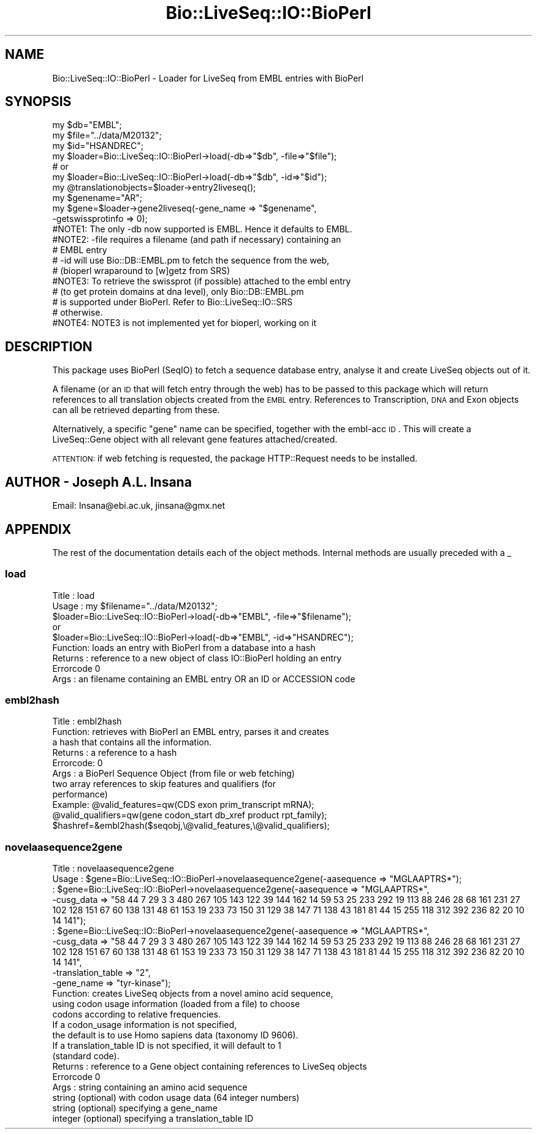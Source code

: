 .\" Automatically generated by Pod::Man 2.22 (Pod::Simple 3.13)
.\"
.\" Standard preamble:
.\" ========================================================================
.de Sp \" Vertical space (when we can't use .PP)
.if t .sp .5v
.if n .sp
..
.de Vb \" Begin verbatim text
.ft CW
.nf
.ne \\$1
..
.de Ve \" End verbatim text
.ft R
.fi
..
.\" Set up some character translations and predefined strings.  \*(-- will
.\" give an unbreakable dash, \*(PI will give pi, \*(L" will give a left
.\" double quote, and \*(R" will give a right double quote.  \*(C+ will
.\" give a nicer C++.  Capital omega is used to do unbreakable dashes and
.\" therefore won't be available.  \*(C` and \*(C' expand to `' in nroff,
.\" nothing in troff, for use with C<>.
.tr \(*W-
.ds C+ C\v'-.1v'\h'-1p'\s-2+\h'-1p'+\s0\v'.1v'\h'-1p'
.ie n \{\
.    ds -- \(*W-
.    ds PI pi
.    if (\n(.H=4u)&(1m=24u) .ds -- \(*W\h'-12u'\(*W\h'-12u'-\" diablo 10 pitch
.    if (\n(.H=4u)&(1m=20u) .ds -- \(*W\h'-12u'\(*W\h'-8u'-\"  diablo 12 pitch
.    ds L" ""
.    ds R" ""
.    ds C` ""
.    ds C' ""
'br\}
.el\{\
.    ds -- \|\(em\|
.    ds PI \(*p
.    ds L" ``
.    ds R" ''
'br\}
.\"
.\" Escape single quotes in literal strings from groff's Unicode transform.
.ie \n(.g .ds Aq \(aq
.el       .ds Aq '
.\"
.\" If the F register is turned on, we'll generate index entries on stderr for
.\" titles (.TH), headers (.SH), subsections (.SS), items (.Ip), and index
.\" entries marked with X<> in POD.  Of course, you'll have to process the
.\" output yourself in some meaningful fashion.
.ie \nF \{\
.    de IX
.    tm Index:\\$1\t\\n%\t"\\$2"
..
.    nr % 0
.    rr F
.\}
.el \{\
.    de IX
..
.\}
.\"
.\" Accent mark definitions (@(#)ms.acc 1.5 88/02/08 SMI; from UCB 4.2).
.\" Fear.  Run.  Save yourself.  No user-serviceable parts.
.    \" fudge factors for nroff and troff
.if n \{\
.    ds #H 0
.    ds #V .8m
.    ds #F .3m
.    ds #[ \f1
.    ds #] \fP
.\}
.if t \{\
.    ds #H ((1u-(\\\\n(.fu%2u))*.13m)
.    ds #V .6m
.    ds #F 0
.    ds #[ \&
.    ds #] \&
.\}
.    \" simple accents for nroff and troff
.if n \{\
.    ds ' \&
.    ds ` \&
.    ds ^ \&
.    ds , \&
.    ds ~ ~
.    ds /
.\}
.if t \{\
.    ds ' \\k:\h'-(\\n(.wu*8/10-\*(#H)'\'\h"|\\n:u"
.    ds ` \\k:\h'-(\\n(.wu*8/10-\*(#H)'\`\h'|\\n:u'
.    ds ^ \\k:\h'-(\\n(.wu*10/11-\*(#H)'^\h'|\\n:u'
.    ds , \\k:\h'-(\\n(.wu*8/10)',\h'|\\n:u'
.    ds ~ \\k:\h'-(\\n(.wu-\*(#H-.1m)'~\h'|\\n:u'
.    ds / \\k:\h'-(\\n(.wu*8/10-\*(#H)'\z\(sl\h'|\\n:u'
.\}
.    \" troff and (daisy-wheel) nroff accents
.ds : \\k:\h'-(\\n(.wu*8/10-\*(#H+.1m+\*(#F)'\v'-\*(#V'\z.\h'.2m+\*(#F'.\h'|\\n:u'\v'\*(#V'
.ds 8 \h'\*(#H'\(*b\h'-\*(#H'
.ds o \\k:\h'-(\\n(.wu+\w'\(de'u-\*(#H)/2u'\v'-.3n'\*(#[\z\(de\v'.3n'\h'|\\n:u'\*(#]
.ds d- \h'\*(#H'\(pd\h'-\w'~'u'\v'-.25m'\f2\(hy\fP\v'.25m'\h'-\*(#H'
.ds D- D\\k:\h'-\w'D'u'\v'-.11m'\z\(hy\v'.11m'\h'|\\n:u'
.ds th \*(#[\v'.3m'\s+1I\s-1\v'-.3m'\h'-(\w'I'u*2/3)'\s-1o\s+1\*(#]
.ds Th \*(#[\s+2I\s-2\h'-\w'I'u*3/5'\v'-.3m'o\v'.3m'\*(#]
.ds ae a\h'-(\w'a'u*4/10)'e
.ds Ae A\h'-(\w'A'u*4/10)'E
.    \" corrections for vroff
.if v .ds ~ \\k:\h'-(\\n(.wu*9/10-\*(#H)'\s-2\u~\d\s+2\h'|\\n:u'
.if v .ds ^ \\k:\h'-(\\n(.wu*10/11-\*(#H)'\v'-.4m'^\v'.4m'\h'|\\n:u'
.    \" for low resolution devices (crt and lpr)
.if \n(.H>23 .if \n(.V>19 \
\{\
.    ds : e
.    ds 8 ss
.    ds o a
.    ds d- d\h'-1'\(ga
.    ds D- D\h'-1'\(hy
.    ds th \o'bp'
.    ds Th \o'LP'
.    ds ae ae
.    ds Ae AE
.\}
.rm #[ #] #H #V #F C
.\" ========================================================================
.\"
.IX Title "Bio::LiveSeq::IO::BioPerl 3"
.TH Bio::LiveSeq::IO::BioPerl 3 "2016-05-27" "perl v5.10.1" "User Contributed Perl Documentation"
.\" For nroff, turn off justification.  Always turn off hyphenation; it makes
.\" way too many mistakes in technical documents.
.if n .ad l
.nh
.SH "NAME"
Bio::LiveSeq::IO::BioPerl \- Loader for LiveSeq from EMBL entries with BioPerl
.SH "SYNOPSIS"
.IX Header "SYNOPSIS"
.Vb 3
\&  my $db="EMBL";
\&  my $file="../data/M20132";
\&  my $id="HSANDREC";
\&
\&  my $loader=Bio::LiveSeq::IO::BioPerl\->load(\-db=>"$db", \-file=>"$file");
\&  #                      or
\&  my $loader=Bio::LiveSeq::IO::BioPerl\->load(\-db=>"$db", \-id=>"$id");
\&
\&  my @translationobjects=$loader\->entry2liveseq();
\&
\&  my $genename="AR";
\&  my $gene=$loader\->gene2liveseq(\-gene_name => "$genename",
\&                                    \-getswissprotinfo => 0);
\&
\&  #NOTE1: The only \-db now supported is EMBL. Hence it defaults to EMBL.
\&  #NOTE2: \-file requires a filename (and path if necessary) containing an
\&  #             EMBL entry
\&  #       \-id will use Bio::DB::EMBL.pm to fetch the sequence from the web,
\&  #             (bioperl wraparound to [w]getz from SRS)
\&  #NOTE3: To retrieve the swissprot (if possible) attached to the embl entry
\&  #             (to get protein domains at dna level), only Bio::DB::EMBL.pm
\&  #             is supported under BioPerl. Refer to Bio::LiveSeq::IO::SRS
\&  #             otherwise.
\&  #NOTE4: NOTE3 is not implemented yet for bioperl, working on it
.Ve
.SH "DESCRIPTION"
.IX Header "DESCRIPTION"
This package uses BioPerl (SeqIO) to fetch a sequence database entry,
analyse it and create LiveSeq objects out of it.
.PP
A filename (or an \s-1ID\s0 that will fetch entry through the web) has to be passed
to this package which will return references to all translation objects
created from the \s-1EMBL\s0 entry. References to Transcription, \s-1DNA\s0 and Exon
objects can all be retrieved departing from these.
.PP
Alternatively, a specific \*(L"gene\*(R" name can be specified, together with
the embl-acc \s-1ID\s0. This will create a LiveSeq::Gene object with all
relevant gene features attached/created.
.PP
\&\s-1ATTENTION:\s0 if web fetching is requested, the package HTTP::Request needs
to be installed.
.SH "AUTHOR \- Joseph A.L. Insana"
.IX Header "AUTHOR - Joseph A.L. Insana"
Email:  Insana@ebi.ac.uk, jinsana@gmx.net
.SH "APPENDIX"
.IX Header "APPENDIX"
The rest of the documentation details each of the object
methods. Internal methods are usually preceded with a _
.SS "load"
.IX Subsection "load"
.Vb 5
\&  Title   : load
\&  Usage   : my $filename="../data/M20132";
\&            $loader=Bio::LiveSeq::IO::BioPerl\->load(\-db=>"EMBL", \-file=>"$filename");
\&                                   or
\&            $loader=Bio::LiveSeq::IO::BioPerl\->load(\-db=>"EMBL", \-id=>"HSANDREC");
\&
\&  Function: loads an entry with BioPerl from a database into a hash
\&  Returns : reference to a new object of class IO::BioPerl holding an entry
\&  Errorcode 0
\&  Args    : an filename containing an EMBL entry OR an ID or ACCESSION code
.Ve
.SS "embl2hash"
.IX Subsection "embl2hash"
.Vb 11
\&  Title   : embl2hash
\&  Function: retrieves with BioPerl an EMBL entry, parses it and creates
\&            a hash that contains all the information.
\&  Returns : a reference to a hash
\&  Errorcode: 0
\&  Args    : a BioPerl Sequence Object (from file or web fetching)
\&            two array references to skip features and qualifiers (for
\&            performance)
\&  Example: @valid_features=qw(CDS exon prim_transcript mRNA);
\&           @valid_qualifiers=qw(gene codon_start db_xref product rpt_family);
\&           $hashref=&embl2hash($seqobj,\e@valid_features,\e@valid_qualifiers);
.Ve
.SS "novelaasequence2gene"
.IX Subsection "novelaasequence2gene"
.Vb 8
\&  Title   : novelaasequence2gene
\&  Usage   : $gene=Bio::LiveSeq::IO::BioPerl\->novelaasequence2gene(\-aasequence => "MGLAAPTRS*");
\&          : $gene=Bio::LiveSeq::IO::BioPerl\->novelaasequence2gene(\-aasequence => "MGLAAPTRS*",
\&                                             \-cusg_data => "58 44 7 29 3 3 480 267 105 143 122 39 144 162 14 59 53 25 233 292 19 113 88 246 28 68 161 231 27 102 128 151 67 60 138 131 48 61 153 19 233 73 150 31 129 38 147 71 138 43 181 81 44 15 255 118 312 392 236 82 20 10 14 141");
\&          : $gene=Bio::LiveSeq::IO::BioPerl\->novelaasequence2gene(\-aasequence => "MGLAAPTRS*",
\&                                             \-cusg_data => "58 44 7 29 3 3 480 267 105 143 122 39 144 162 14 59 53 25 233 292 19 113 88 246 28 68 161 231 27 102 128 151 67 60 138 131 48 61 153 19 233 73 150 31 129 38 147 71 138 43 181 81 44 15 255 118 312 392 236 82 20 10 14 141",
\&                                             \-translation_table => "2",
\&                                             \-gene_name => "tyr\-kinase");
\&
\&  Function: creates LiveSeq objects from a novel amino acid sequence,
\&            using codon usage information (loaded from a file) to choose
\&            codons according to relative frequencies.
\&            If a codon_usage information is not specified,
\&            the default is to use Homo sapiens data (taxonomy ID 9606).
\&            If a translation_table ID is not specified, it will default to 1
\&            (standard code).
\&  Returns : reference to a Gene object containing references to LiveSeq objects
\&  Errorcode 0
\&  Args    : string containing an amino acid sequence
\&            string (optional) with codon usage data (64 integer numbers)
\&            string (optional) specifying a gene_name
\&            integer (optional) specifying a translation_table ID
.Ve
